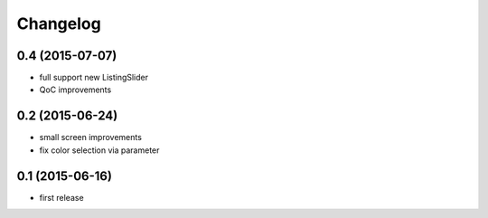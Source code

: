 =========
Changelog
=========


0.4 (2015-07-07)
----------------

- full support new ListingSlider
- QoC improvements


0.2 (2015-06-24)
----------------

- small screen improvements
- fix color selection via parameter


0.1 (2015-06-16)
----------------

- first release

